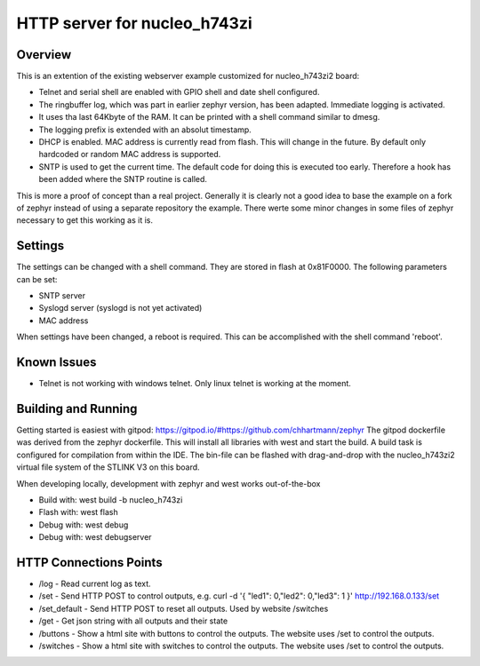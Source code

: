 HTTP server for nucleo_h743zi
#############################

Overview
********
This is an extention of the existing webserver example customized for nucleo_h743zi2 board:

* Telnet and serial shell are enabled with GPIO shell and date shell configured.
* The ringbuffer log, which was part in earlier zephyr version, has been adapted. Immediate logging is activated.
* It uses tha last 64Kbyte of the RAM. It can be printed with a shell command similar to dmesg.
* The logging prefix is extended with an absolut timestamp.
* DHCP is enabled. MAC address is currently read from flash. This will change in the future. By default only hardcoded or random MAC address is supported.
* SNTP is used to get the current time. The default code for doing this is executed too early. Therefore a hook has been added where the SNTP routine is called.

This is more a proof of concept than a real project.
Generally it is clearly not a good idea to base the example on a fork of zephyr instead of using a separate repository the example.
There werte some minor changes in some files of zephyr necessary to get this working as it is.

Settings
********
The settings can be changed with a shell command. They are stored in flash at 0x81F0000. The following parameters can be set:

* SNTP server
* Syslogd server (syslogd is not yet activated)
* MAC address

When settings have been changed, a reboot is required. This can be accomplished with the shell command 'reboot'.

Known Issues
************

* Telnet is not working with windows telnet. Only linux telnet is working at the moment.


Building and Running
********************
Getting started is easiest with gitpod: https://gitpod.io/#https://github.com/chhartmann/zephyr
The gitpod dockerfile was derived from the zephyr dockerfile.
This will install all libraries with west and start the build. A build task is configured for compilation from within the IDE.
The bin-file can be flashed with drag-and-drop with the nucleo_h743zi2 virtual file system of the STLINK V3 on this board.

When developing locally, development with zephyr and west works out-of-the-box

* Build with: west build -b nucleo_h743zi
* Flash with: west flash
* Debug with: west debug
* Debug with: west debugserver

HTTP Connections Points
***********************

* /log - Read current log as text.
* /set - Send HTTP POST to control outputs, e.g. curl -d '{ "led1": 0,"led2": 0,"led3": 1 }' http://192.168.0.133/set
* /set_default - Send HTTP POST to reset all outputs. Used by website /switches
* /get - Get json string with all outputs and their state
* /buttons - Show a html site with buttons to control the outputs. The website uses /set to control the outputs.
* /switches - Show a html site with switches to control the outputs. The website uses /set to control the outputs.
